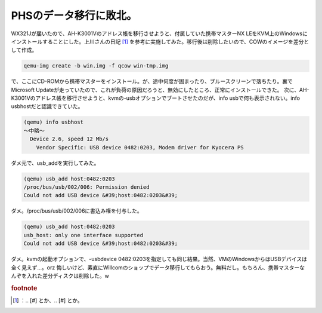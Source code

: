 ﻿PHSのデータ移行に敗北。
##########################


WX321Jが届いたので、AH-K3001Vのアドレス帳を移行させようと、付属していた携帯マスターNX LEをKVM上のWindowsにインストールすることにした。上川さんの日記 [#]_ を参考に実施してみた。移行後は削除したいので、COWのイメージを差分として作成。

.. code-block:: none

   qemu-img create -b win.img -f qcow win-tmp.img


で、ここにCD-ROMから携帯マスターをインストール。が、途中何度が固まったり、ブルースクリーンで落ちたり。裏でMicrosoft Updateが走っていたので、これが負荷の原因だろうと、無効にしたところ、正常にインストールできた。
次に、AH-K3001Vのアドレス帳を移行させようと、kvmの-usbオプションでブートさせたのだが、info usbで何も表示されない。info usbhostだと認識できていた。

.. code-block:: none

   (qemu) info usbhost
   ～中略～
     Device 2.6, speed 12 Mb/s
       Vendor Specific: USB device 0482:0203, Modem driver for Kyocera PS


ダメ元で、usb_addを実行してみた。

.. code-block:: none

   (qemu) usb_add host:0482:0203
   /proc/bus/usb/002/006: Permission denied
   Could not add USB device &#39;host:0482:0203&#39;


ダメ。/proc/bus/usb/002/006に書込み権を付与した。

.. code-block:: none

   (qemu) usb_add host:0482:0203
   usb_host: only one interface supported
   Could not add USB device &#39;host:0482:0203&#39;


ダメ。kvmの起動オプションで、-usbdevice 0482:0203を指定しても同じ結果。当然、VMのWindowsからはUSBデバイスは全く見えず…。orz
悔しいけど、素直にWillcomのショップでデータ移行してもらおう。無料だし。もちろん、携帯マスターなんぞを入れた差分ディスクは削除した。w


.. rubric:: footnote

.. [#] ：.. [#] とか、.. [#] とか。



.. author:: mkouhei
.. categories:: computer, Unix/Linux, virt., 
.. tags::


